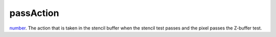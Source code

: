 passAction
====================================================================================================

`number`_. The action that is taken in the stencil buffer when the stencil test passes and the pixel passes the Z-buffer test.

.. _`number`: ../../../lua/type/number.html
